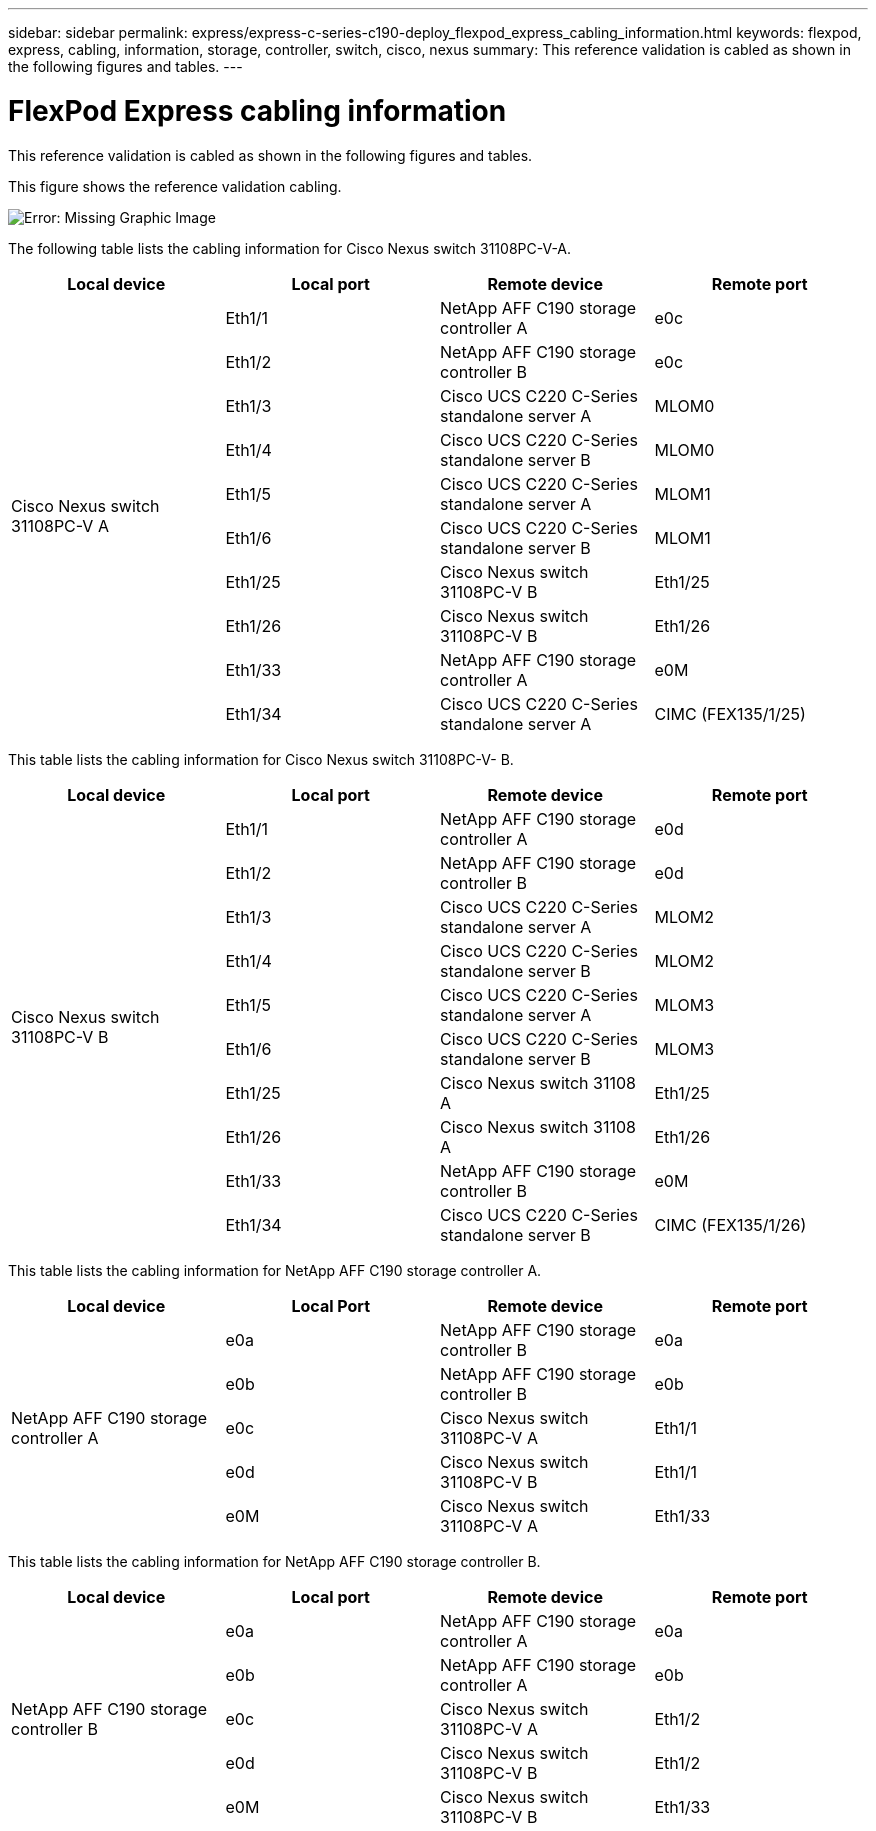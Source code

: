 ---
sidebar: sidebar
permalink: express/express-c-series-c190-deploy_flexpod_express_cabling_information.html
keywords: flexpod, express, cabling, information, storage, controller, switch, cisco, nexus
summary: This reference validation is cabled as shown in the following figures and tables.
---

= FlexPod Express cabling information
:hardbreaks:
:nofooter:
:icons: font
:linkattrs:
:imagesdir: ./../media/

//
// This file was created with NDAC Version 2.0 (August 17, 2020)
//
// 2021-06-03 12:10:21.886999
//

This reference validation is cabled as shown in the following figures and tables.

This figure shows the reference validation cabling.

image:express-c-series-c190-deploy_image3.png[Error: Missing Graphic Image]

The following table lists the cabling information for Cisco Nexus switch 31108PC-V-A.

|===
|Local device |Local port |Remote device |Remote port

.10+|Cisco Nexus switch 31108PC-V A
|Eth1/1
|NetApp AFF C190 storage controller A
|e0c
|Eth1/2
|NetApp AFF C190 storage controller B
|e0c
|Eth1/3
|Cisco UCS C220 C-Series standalone server A
|MLOM0
|Eth1/4
|Cisco UCS C220 C-Series standalone server B
|MLOM0
|Eth1/5
|Cisco UCS C220 C-Series standalone server A
|MLOM1
|Eth1/6
|Cisco UCS C220 C-Series standalone server B
|MLOM1
|Eth1/25
|Cisco Nexus switch 31108PC-V B
|Eth1/25
|Eth1/26
|Cisco Nexus switch 31108PC-V B
|Eth1/26
|Eth1/33
|NetApp AFF C190 storage controller A
|e0M
|Eth1/34
|Cisco UCS C220 C-Series standalone server A
|CIMC (FEX135/1/25)
|===

This table lists the cabling information for Cisco Nexus switch 31108PC-V- B.

|===
|Local device |Local port |Remote device |Remote port

.10+|Cisco Nexus switch 31108PC-V B
|Eth1/1
|NetApp AFF C190 storage controller A
|e0d
|Eth1/2
|NetApp AFF C190 storage controller B
|e0d
|Eth1/3
|Cisco UCS C220 C-Series standalone server A
|MLOM2
|Eth1/4
|Cisco UCS C220 C-Series standalone server B
|MLOM2
|Eth1/5
|Cisco UCS C220 C-Series standalone server A
|MLOM3
|Eth1/6
|Cisco UCS C220 C-Series standalone server B
|MLOM3
|Eth1/25
|Cisco Nexus switch 31108 A
|Eth1/25
|Eth1/26
|Cisco Nexus switch 31108 A
|Eth1/26
|Eth1/33
|NetApp AFF C190 storage controller B
|e0M
|Eth1/34
|Cisco UCS C220 C-Series standalone server B
|CIMC (FEX135/1/26)
|===

This table lists the cabling information for NetApp AFF C190 storage controller A.

|===
|Local device |Local Port |Remote device |Remote port

.5+|NetApp AFF C190 storage controller A
|e0a
|NetApp AFF C190 storage controller B
|e0a
|e0b
|NetApp AFF C190 storage controller B
|e0b
|e0c
|Cisco Nexus switch 31108PC-V A
|Eth1/1
|e0d
|Cisco Nexus switch 31108PC-V B
|Eth1/1
|e0M
|Cisco Nexus switch 31108PC-V A
|Eth1/33
|===

This table lists the cabling information for NetApp AFF C190 storage controller B.

|===
|Local device |Local port |Remote device |Remote port

.5+|NetApp AFF C190 storage controller B
|e0a
|NetApp AFF C190 storage controller A
|e0a
|e0b
|NetApp AFF C190 storage controller A
|e0b
|e0c
|Cisco Nexus switch 31108PC-V A
|Eth1/2
|e0d
|Cisco Nexus switch 31108PC-V B
|Eth1/2
|e0M
|Cisco Nexus switch 31108PC-V B
|Eth1/33
|===
